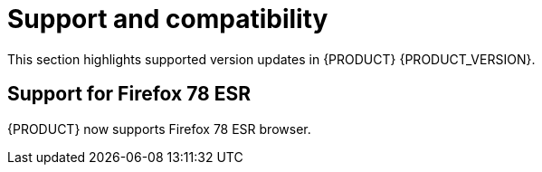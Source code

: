 [id='rn-support-ref']
= Support and compatibility

This section highlights supported version updates in {PRODUCT} {PRODUCT_VERSION}.

== Support for Firefox 78 ESR

{PRODUCT} now supports Firefox 78 ESR browser.
